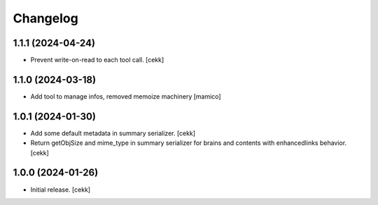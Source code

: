 Changelog
=========


1.1.1 (2024-04-24)
------------------

- Prevent write-on-read to each tool call.
  [cekk]


1.1.0 (2024-03-18)
------------------

- Add tool to manage infos, removed memoize machinery
  [mamico]

1.0.1 (2024-01-30)
------------------

- Add some default metadata in summary serializer.
  [cekk]
- Return getObjSize and mime_type in summary serializer for brains and contents  with enhancedlinks behavior.
  [cekk]

1.0.0 (2024-01-26)
------------------

- Initial release.
  [cekk]

